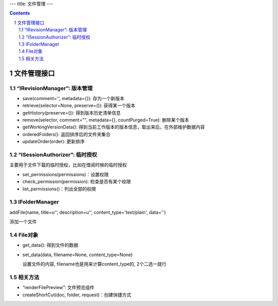 ---
title: 文件管理
---

.. Contents::
.. sectnum::

文件管理接口
=================

“IRevisionManager”: 版本管理
-------------------------------------

- save(comment='', metadata={}): 存为一个新版本
- retrieve(selector=None, preserve=()): 获得某一个版本
- getHistory(preserve=()): 得到版本历史清单信息
- remove(selector, comment="", metadata={}, countPurged=True): 删除某个版本 
- getWorkingVersionData(): 得到当前工作版本的版本信息，取出来后，在外部维护数据内容
- orderedFolders(): 返回排序后的文件夹集合 
- updateOrder(order): 更新排序


“ISessionAuthorizer”: 临时授权
------------------------------------------------
主要用于文件下载的临时授权，比如在借阅时候的临时授权

- set_permissions(permissions)：设置权限
- check_permission(permission): 检查是否有某个权限
- list_permissions()：列出全部的权限

IFolderManager
------------------
addFile(name, title=u'', description=u'', content_type='text/plain', data='')

添加一个文件

File对象
------------
- get_data(): 得到文件的数据
- set_data(data, filename=None, content_type=None)

  设置文件的内容, filename也是用来计算content_type的, 2个二选一就行

相关方法
-----------------------

- “renderFilePreview”: 文件预览组件
- createShortCut(doc, folder, request)：创建快捷方式
